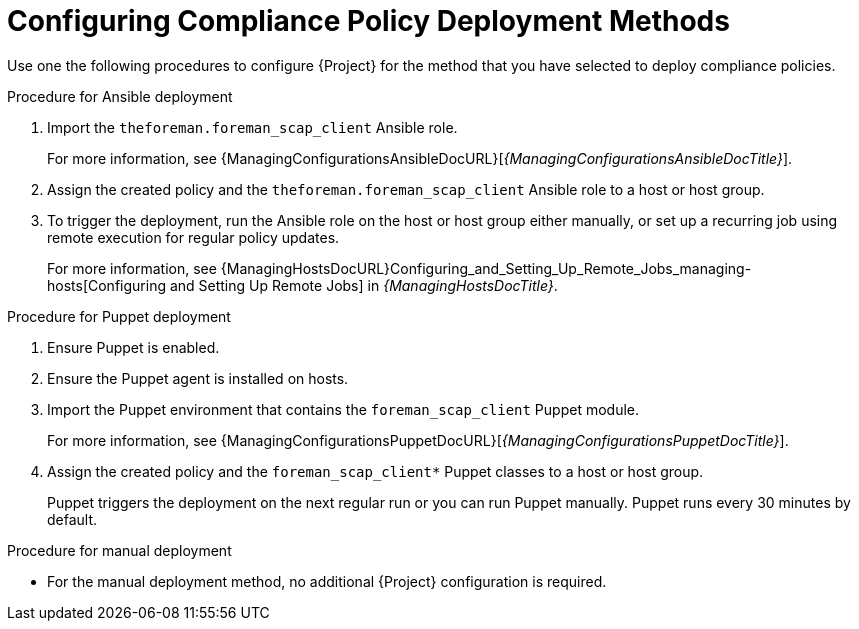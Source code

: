 [id="configuring-compliance-policy-deployment-methods_{context}"]
= Configuring Compliance Policy Deployment Methods

Use one the following procedures to configure {Project} for the method that you have selected to deploy compliance policies.

.Procedure for Ansible deployment
. Import the `theforeman.foreman_scap_client` Ansible role.
+
For more information, see {ManagingConfigurationsAnsibleDocURL}[_{ManagingConfigurationsAnsibleDocTitle}_].
. Assign the created policy and the `theforeman.foreman_scap_client` Ansible role to a host or host group.
. To trigger the deployment, run the Ansible role on the host or host group either manually, or set up a recurring job using remote execution for regular policy updates.
+
For more information, see {ManagingHostsDocURL}Configuring_and_Setting_Up_Remote_Jobs_managing-hosts[Configuring and Setting Up Remote Jobs] in _{ManagingHostsDocTitle}_.

.Procedure for Puppet deployment
. Ensure Puppet is enabled.
. Ensure the Puppet agent is installed on hosts.
. Import the Puppet environment that contains the `foreman_scap_client` Puppet module.
+
For more information, see {ManagingConfigurationsPuppetDocURL}[_{ManagingConfigurationsPuppetDocTitle}_].
. Assign the created policy and the `foreman_scap_client*` Puppet classes to a host or host group.
+
Puppet triggers the deployment on the next regular run or you can run Puppet manually.
Puppet runs every 30 minutes by default.

.Procedure for manual deployment
* For the manual deployment method, no additional {Project} configuration is required.
ifdef::satellite[]
+
For information on manual deployment, see https://access.redhat.com/solutions/6389101[How to set up OpenSCAP Policies using Manual Deployment option] in the _Red{nbsp}Hat Knowledgebase_.
endif::[]
